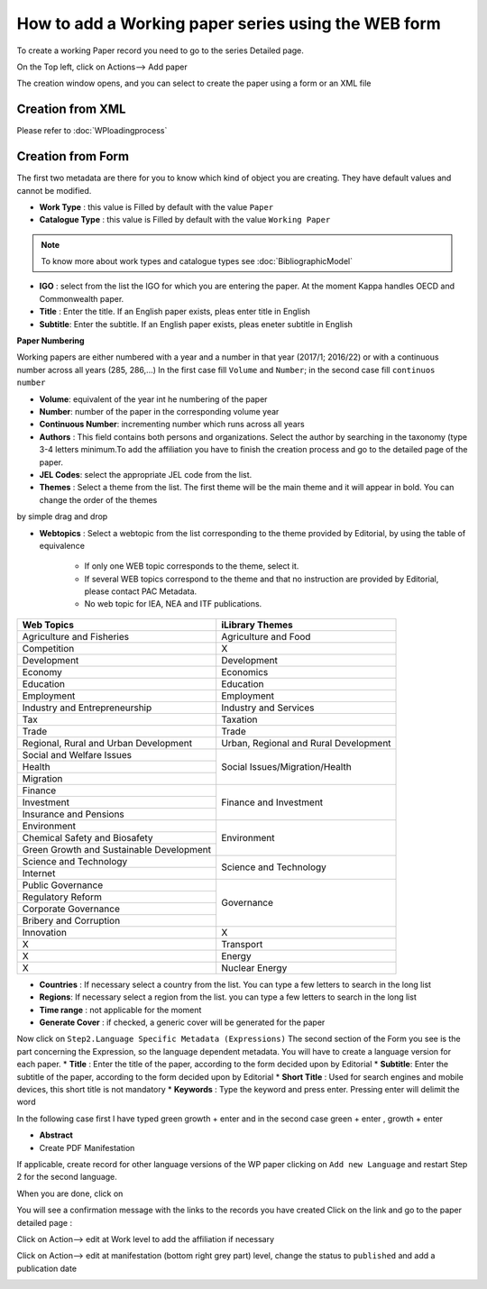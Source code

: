 How to add a Working paper series using the WEB form
====================================================


To create a working Paper record you need to go to the series Detailed page.

On the Top left, click on Actions--> Add paper

.. image:: images/AddPaper.JPG

The creation window opens, and you can select to create the paper using a form or an XML file

.. image:: images/PaperForm.JPG


Creation from XML
-----------------

Please refer to :doc:`WPloadingprocess`

Creation from Form
--------------------

The first two metadata are there for you to know which kind of object you are creating. They have default values and cannot be modified.

* **Work Type** : this value is Filled by default with the value ``Paper``
* **Catalogue Type** : this value is Filled by default with the value ``Working Paper``

.. note:: To know more about work types and catalogue types see :doc:`BibliographicModel`

* **IGO** : select from the list the IGO for which you are entering the paper. At the moment Kappa handles OECD and Commonwealth paper.
* **Title** : Enter the title. If an English paper exists, pleas enter title in English
* **Subtitle**: Enter the subtitle. If an English paper exists, pleas eneter subtitle in English

**Paper Numbering**

Working papers are either numbered with a year and a number in that year (2017/1; 2016/22) or with a continuous number across all years (285, 286,...)
In the first case fill ``Volume`` and ``Number``; in the second case fill ``continuos number``

*  **Volume**: equivalent of the year int he numbering of the paper
* **Number**: number of the paper in the corresponding volume year
* **Continuous Number**: incrementing number which runs across all years

* **Authors** : This field contains both persons and organizations. Select the author by searching in the taxonomy (type 3-4 letters minimum.To add the affiliation you have to finish the creation process and go to the detailed page of the paper.
* **JEL Codes**: select the appropriate JEL code from the list.
* **Themes** : Select a theme from the list. The first theme will be the main theme and it will appear in bold. You can change the order of the themes 
by simple drag and drop 

.. image:: images/themeMain.JPG

* **Webtopics** : Select a webtopic from the list corresponding to the theme provided by Editorial, by using the table of equivalence

	* If only one WEB topic corresponds to the theme, select it.
	* If several WEB topics correspond to the theme and that no instruction are provided by Editorial, please contact PAC Metadata.
	* No web topic for IEA, NEA and ITF publications.

+--------------------------------------------+------------------------------------------+
|   Web  Topics                              |   iLibrary Themes                        |
+============================================+==========================================+
|   Agriculture and Fisheries                |   Agriculture and Food                   |
+--------------------------------------------+------------------------------------------+
|   Competition                              |   X                                      |
+--------------------------------------------+------------------------------------------+
|   Development                              |   Development                            |
+--------------------------------------------+------------------------------------------+
|   Economy                                  |   Economics                              |
+--------------------------------------------+------------------------------------------+
|   Education                                |   Education                              |
+--------------------------------------------+------------------------------------------+
|   Employment                               |   Employment                             |
+--------------------------------------------+------------------------------------------+
|   Industry and Entrepreneurship            |   Industry and Services                  |
+--------------------------------------------+------------------------------------------+
|   Tax                                      |   Taxation                               |
+--------------------------------------------+------------------------------------------+
|   Trade                                    |   Trade                                  |
+--------------------------------------------+------------------------------------------+
|   Regional, Rural and Urban Development    |   Urban, Regional and Rural Development  |
+--------------------------------------------+------------------------------------------+
|   Social and Welfare Issues                |   Social Issues/Migration/Health         |
+--------------------------------------------+                                          +
|   Health                                   |                                          |
+--------------------------------------------+                                          +
|   Migration                                |                                          |
+--------------------------------------------+------------------------------------------+
|   Finance                                  |   Finance and Investment                 |
+--------------------------------------------+                                          +
|   Investment                               |                                          |
+--------------------------------------------+                                          +
|   Insurance and Pensions                   |                                          |
+--------------------------------------------+------------------------------------------+
|   Environment                              |   Environment                            |
+--------------------------------------------+                                          +
|   Chemical Safety and Biosafety            |                                          |
+--------------------------------------------+                                          +
|   Green Growth and Sustainable Development |                                          |
+--------------------------------------------+------------------------------------------+
|   Science and Technology                   |   Science and Technology                 |
+--------------------------------------------+                                          +
|   Internet                                 |                                          |
+--------------------------------------------+------------------------------------------+
|   Public Governance                        |   Governance                             |
+--------------------------------------------+                                          +
|   Regulatory Reform                        |                                          |
+--------------------------------------------+                                          +
|   Corporate Governance                     |                                          |
+--------------------------------------------+                                          +
|   Bribery and Corruption                   |                                          |
+--------------------------------------------+------------------------------------------+
|   Innovation                               |   X                                      |
+--------------------------------------------+------------------------------------------+
|   X                                        |   Transport                              |
+--------------------------------------------+------------------------------------------+
|   X                                        |   Energy                                 |
+--------------------------------------------+------------------------------------------+
|   X                                        |   Nuclear Energy                         |
+--------------------------------------------+------------------------------------------+	
	
	
	
	
* **Countries** : If necessary select a country from the list. You can type a few letters to search in the long list
* **Regions**: If necessary select a region from the list. you can type a few letters to search in the long list
* **Time range** : not applicable for the moment
* **Generate Cover** : if checked, a generic cover will be generated for the paper


Now click on  ``Step2.Language Specific Metadata (Expressions)``
The second section of the Form you see is the part concerning the Expression, so the language dependent metadata.
You will have to create a language version for each paper.
* **Title** : Enter the title of the paper, according to the form decided upon by Editorial
* **Subtitle**: Enter the subtitle of the paper, according to the form decided upon by Editorial
* **Short Title** : Used for search engines and mobile devices, this short title is not mandatory
* **Keywords** : Type the keyword and press enter. Pressing enter will delimit the word 

In the following case first I have typed green growth + enter and in the second case green + enter , growth + enter

.. image:: images/keywordenter.JPG


* **Abstract**

* Create PDF Manifestation


If applicable, create record for other language versions of the WP paper clicking on ``Add new Language`` and restart Step 2 for the second language.

When you are done, click on  

.. image:: images/save.JPG


You will see a confirmation message with the links to the records you have created
Click on the link and go to the paper detailed page :

Click on Action--> edit at Work level to add the affiliation if necessary

.. image:: images/WPActionWork.JPG

.. image:: images/WPActionWorkAffiliation.JPG

Click on Action--> edit at manifestation (bottom right grey part) level, change the status to ``published`` and add a publication date

.. image:: images/WPActionManifestation.JPG